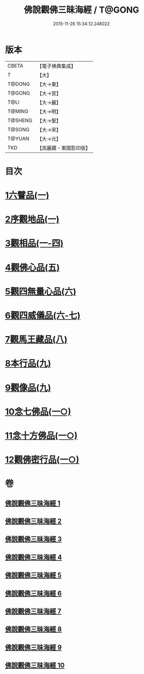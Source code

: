 #+TITLE: 佛說觀佛三昧海經 / T@GONG
#+DATE: 2015-11-26 15:34:12.248022
* 版本
 |     CBETA|【電子佛典集成】|
 |         T|【大】     |
 |    T@DONG|【大→東】   |
 |    T@GONG|【大→宮】   |
 |      T@LI|【大→麗】   |
 |    T@MING|【大→明】   |
 |   T@SHENG|【大→聖】   |
 |    T@SONG|【大→宋】   |
 |    T@YUAN|【大→元】   |
 |       TKD|【高麗藏・東國影印版】|

* 目次
* [[file:KR6i0280_001.txt::001-0645c6][1六譬品(一)]]
* [[file:KR6i0280_001.txt::0647b15][2序觀地品(一)]]
* [[file:KR6i0280_001.txt::0648c24][3觀相品(一-四)]]
* [[file:KR6i0280_005.txt::005-0668b16][4觀佛心品(五)]]
* [[file:KR6i0280_006.txt::006-0674b5][5觀四無量心品(六)]]
* [[file:KR6i0280_006.txt::0675b16][6觀四威儀品(六-七)]]
* [[file:KR6i0280_008.txt::008-0683b5][7觀馬王藏品(八)]]
* [[file:KR6i0280_009.txt::009-0687b5][8本行品(九)]]
* [[file:KR6i0280_009.txt::0690a2][9觀像品(九)]]
* [[file:KR6i0280_010.txt::010-0693a11][10念七佛品(一○)]]
* [[file:KR6i0280_010.txt::0693c28][11念十方佛品(一○)]]
* [[file:KR6i0280_010.txt::0695b8][12觀佛密行品(一○)]]
* 卷
** [[file:KR6i0280_001.txt][佛說觀佛三昧海經 1]]
** [[file:KR6i0280_002.txt][佛說觀佛三昧海經 2]]
** [[file:KR6i0280_003.txt][佛說觀佛三昧海經 3]]
** [[file:KR6i0280_004.txt][佛說觀佛三昧海經 4]]
** [[file:KR6i0280_005.txt][佛說觀佛三昧海經 5]]
** [[file:KR6i0280_006.txt][佛說觀佛三昧海經 6]]
** [[file:KR6i0280_007.txt][佛說觀佛三昧海經 7]]
** [[file:KR6i0280_008.txt][佛說觀佛三昧海經 8]]
** [[file:KR6i0280_009.txt][佛說觀佛三昧海經 9]]
** [[file:KR6i0280_010.txt][佛說觀佛三昧海經 10]]
